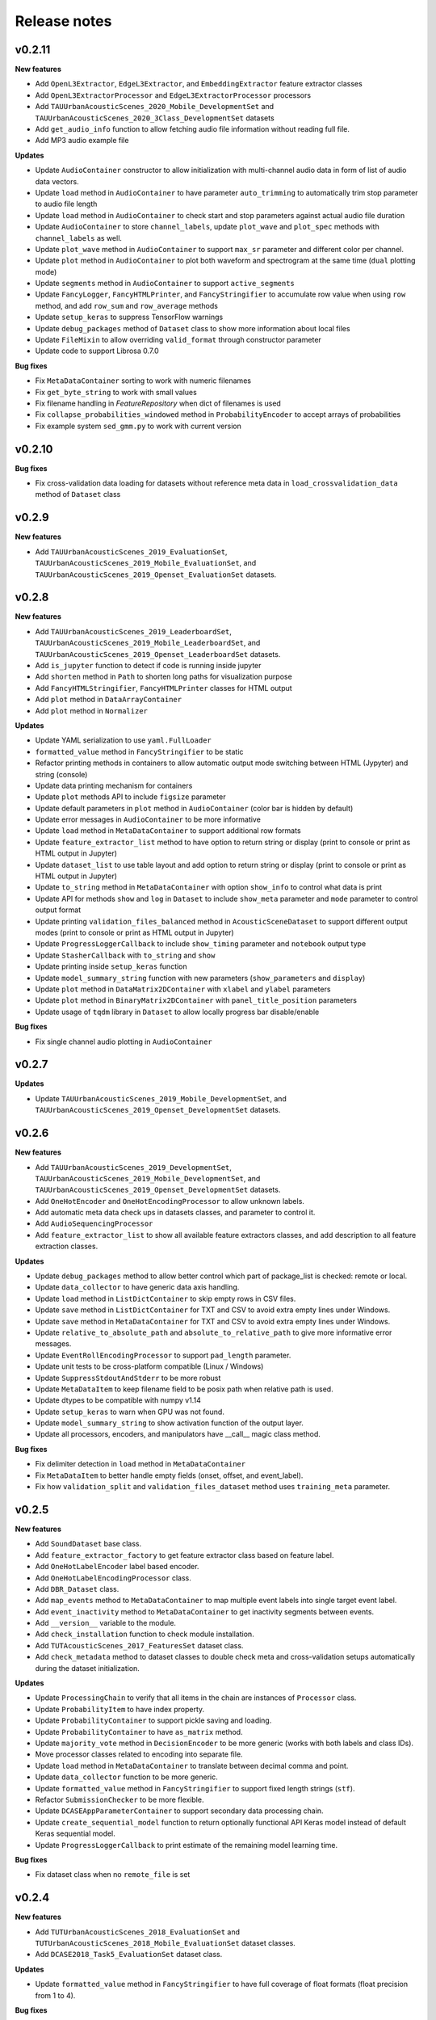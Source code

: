 .. _changelog:

Release notes
=============

v0.2.11
-------

**New features**

* Add ``OpenL3Extractor``, ``EdgeL3Extractor``, and ``EmbeddingExtractor`` feature extractor classes
* Add ``OpenL3ExtractorProcessor`` and  ``EdgeL3ExtractorProcessor`` processors
* Add ``TAUUrbanAcousticScenes_2020_Mobile_DevelopmentSet`` and ``TAUUrbanAcousticScenes_2020_3Class_DevelopmentSet`` datasets
* Add ``get_audio_info`` function to allow fetching audio file information without reading full file.
* Add MP3 audio example file

**Updates**

* Update ``AudioContainer`` constructor to allow initialization with multi-channel audio data in form of list of audio data vectors.
* Update ``load`` method in ``AudioContainer`` to have parameter ``auto_trimming`` to automatically trim stop parameter to audio file length
* Update ``load`` method in ``AudioContainer`` to check start and stop parameters against actual audio file duration
* Update ``AudioContainer`` to store ``channel_labels``, update ``plot_wave`` and ``plot_spec`` methods with ``channel_labels`` as well.
* Update ``plot_wave`` method in ``AudioContainer`` to support ``max_sr`` parameter and different color per channel.
* Update ``plot`` method in ``AudioContainer`` to plot both waveform and spectrogram at the same time (``dual`` plotting mode)
* Update ``segments`` method in ``AudioContainer`` to support ``active_segments``
* Update ``FancyLogger``, ``FancyHTMLPrinter``, and ``FancyStringifier`` to accumulate row value when using ``row`` method, and add ``row_sum`` and ``row_average`` methods
* Update ``setup_keras`` to suppress TensorFlow warnings
* Update ``debug_packages`` method of ``Dataset`` class to show more information about local files
* Update ``FileMixin`` to allow overriding ``valid_format`` through constructor parameter
* Update code to support Librosa 0.7.0

**Bug fixes**

* Fix ``MetaDataContainer`` sorting to work with numeric filenames
* Fix ``get_byte_string`` to work with small values
* Fix filename handling in `FeatureRepository` when dict of filenames is used
* Fix ``collapse_probabilities_windowed`` method in ``ProbabilityEncoder`` to accept arrays of probabilities
* Fix example system ``sed_gmm.py`` to work with current version

v0.2.10
-------

**Bug fixes**

* Fix cross-validation data loading for datasets without reference meta data in ``load_crossvalidation_data`` method of ``Dataset`` class

v0.2.9
------

**New features**

* Add ``TAUUrbanAcousticScenes_2019_EvaluationSet``, ``TAUUrbanAcousticScenes_2019_Mobile_EvaluationSet``, and ``TAUUrbanAcousticScenes_2019_Openset_EvaluationSet`` datasets.

v0.2.8
------

**New features**

* Add ``TAUUrbanAcousticScenes_2019_LeaderboardSet``, ``TAUUrbanAcousticScenes_2019_Mobile_LeaderboardSet``, and ``TAUUrbanAcousticScenes_2019_Openset_LeaderboardSet`` datasets.
* Add ``is_jupyter`` function to detect if code is running inside jupyter
* Add ``shorten`` method in ``Path`` to shorten long paths for visualization purpose
* Add ``FancyHTMLStringifier``, ``FancyHTMLPrinter`` classes for HTML output
* Add ``plot`` method in ``DataArrayContainer``
* Add ``plot`` method in ``Normalizer``

**Updates**

* Update YAML serialization to use ``yaml.FullLoader``
* ``formatted_value`` method in ``FancyStringifier`` to be static
* Refactor printing methods in containers to allow automatic output mode switching between HTML (Jypyter) and string (console)
* Update data printing mechanism for containers
* Update ``plot`` methods API to include ``figsize`` parameter
* Update default parameters in ``plot`` method in ``AudioContainer`` (color bar is hidden by default)
* Update error messages in ``AudioContainer`` to be more informative
* Update ``load`` method in ``MetaDataContainer`` to support additional row formats
* Update ``feature_extractor_list`` method to have option to return string or display (print to console or print as HTML output in Jupyter)
* Update ``dataset_list`` to use table layout and add option to return string or display (print to console or print as HTML output in Jupyter)
* Update ``to_string`` method in ``MetaDataContainer`` with option ``show_info`` to control what data is print
* Update API for methods ``show`` and ``log`` in ``Dataset`` to include ``show_meta`` parameter and ``mode`` parameter to control output format
* Update printing ``validation_files_balanced`` method in ``AcousticSceneDataset`` to support different output modes (print to console or print as HTML output in Jupyter)
* Update ``ProgressLoggerCallback`` to include ``show_timing`` parameter and ``notebook`` output type
* Update ``StasherCallback`` with ``to_string`` and ``show``
* Update printing inside ``setup_keras`` function
* Update ``model_summary_string`` function with new parameters (``show_parameters`` and ``display``)
* Update ``plot`` method in ``DataMatrix2DContainer`` with ``xlabel`` and ``ylabel`` parameters
* Update ``plot`` method in ``BinaryMatrix2DContainer`` with ``panel_title_position`` parameters
* Update usage of ``tqdm`` library in ``Dataset`` to allow locally progress bar disable/enable

**Bug fixes**

* Fix single channel audio plotting in ``AudioContainer``

v0.2.7
------

**Updates**

* Update ``TAUUrbanAcousticScenes_2019_Mobile_DevelopmentSet``, and ``TAUUrbanAcousticScenes_2019_Openset_DevelopmentSet`` datasets.

v0.2.6
------

**New features**

* Add ``TAUUrbanAcousticScenes_2019_DevelopmentSet``, ``TAUUrbanAcousticScenes_2019_Mobile_DevelopmentSet``, and ``TAUUrbanAcousticScenes_2019_Openset_DevelopmentSet`` datasets.
* Add ``OneHotEncoder`` and ``OneHotEncodingProcessor`` to allow unknown labels.
* Add automatic meta data check ups in datasets classes, and parameter to control it.
* Add ``AudioSequencingProcessor``
* Add ``feature_extractor_list`` to show all available feature extractors classes, and add description to all feature extraction classes.

**Updates**

* Update ``debug_packages`` method to allow better control which part of package_list is checked: remote or local.
* Update ``data_collector`` to have generic data axis handling.
* Update ``load`` method in ``ListDictContainer`` to skip empty rows in CSV files.
* Update ``save`` method in ``ListDictContainer`` for TXT and CSV to avoid extra empty lines under Windows.
* Update ``save`` method in ``MetaDataContainer`` for TXT and CSV to avoid extra empty lines under Windows.
* Update ``relative_to_absolute_path`` and ``absolute_to_relative_path`` to give more informative error messages.
* Update ``EventRollEncodingProcessor`` to support ``pad_length`` parameter.
* Update unit tests to be cross-platform compatible (Linux / Windows)
* Update ``SuppressStdoutAndStderr`` to be more robust
* Update ``MetaDataItem`` to keep filename field to be posix path when relative path is used.
* Update dtypes to be compatible with numpy v1.14
* Update ``setup_keras`` to warn when GPU was not found.
* Update ``model_summary_string`` to show activation function of the output layer.
* Update all processors, encoders, and manipulators have __call__ magic class method.

**Bug fixes**

* Fix delimiter detection in ``load`` method in ``MetaDataContainer``
* Fix ``MetaDataItem`` to better handle empty fields (onset, offset, and event_label).
* Fix how ``validation_split`` and ``validation_files_dataset`` method uses ``training_meta`` parameter.

v0.2.5
------

**New features**

* Add ``SoundDataset`` base class.
* Add ``feature_extractor_factory`` to get feature extractor class based on feature label.
* Add ``OneHotLabelEncoder`` label based encoder.
* Add ``OneHotLabelEncodingProcessor`` class.
* Add ``DBR_Dataset`` class.
* Add ``map_events`` method to ``MetaDataContainer`` to map multiple event labels into single target event label.
* Add ``event_inactivity`` method to ``MetaDataContainer`` to get inactivity segments between events.
* Add ``__version__`` variable to the module.
* Add ``check_installation`` function to check module installation.
* Add ``TUTAcousticScenes_2017_FeaturesSet`` dataset class.
* Add ``check_metadata`` method to dataset classes to double check meta and cross-validation setups automatically during the dataset initialization.

**Updates**

* Update ``ProcessingChain`` to verify that all items in the chain are instances of ``Processor`` class.
* Update ``ProbabilityItem`` to have index property.
* Update ``ProbabilityContainer`` to support pickle saving and loading.
* Update ``ProbabilityContainer`` to have ``as_matrix`` method.
* Update ``majority_vote`` method in ``DecisionEncoder`` to be more generic (works with both labels and class IDs).
* Move processor classes related to encoding into separate file.
* Update ``load`` method in ``MetaDataContainer`` to translate between decimal comma and point.
* Update ``data_collector`` function to be more generic.
* Update ``formatted_value`` method in ``FancyStringifier`` to support fixed length strings (``stf``).
* Refactor ``SubmissionChecker`` to be more flexible.
* Update ``DCASEAppParameterContainer`` to support secondary data processing chain.
* Update ``create_sequential_model`` function to return optionally functional API Keras model instead of default Keras sequential model.
* Update ``ProgressLoggerCallback`` to print estimate of the remaining model learning time.

**Bug fixes**

* Fix dataset class when no ``remote_file`` is set

v0.2.4
------

**New features**

* Add ``TUTUrbanAcousticScenes_2018_EvaluationSet`` and ``TUTUrbanAcousticScenes_2018_Mobile_EvaluationSet`` dataset classes.
* Add ``DCASE2018_Task5_EvaluationSet`` dataset class.

**Updates**

* Update ``formatted_value`` method in ``FancyStringifier`` to have full coverage of float formats (float precision from 1 to 4).

**Bug fixes**

* Fix ``TUTRareSoundEvents_2017_EvaluationSet`` dataset class to have correct audio path.

v0.2.3
------

**New features**

* Add ``AudioWritingProcessor`` and ``MonoAudioWritingProcessor`` processor classes.
* Add ``FeatureWritingProcessor`` and ``RepositoryFeatureWritingProcessor`` processor classes.

**Bug fixes**

* Fix ``DataRepository`` not to have internal variables in the ``__dict__`` after loading container from disk.

v0.2.2
------

In this version external dependencies of this module are minimized. External modules required for non-core functionality is not anymore included in the setup.py, and not automatically installed. Once user uses functionality requiring these rarely used external modules and module is not found, ImportError is raised with instructions to install correct module through pip. All module requirements are still available in ``requirements.txt``.

**New features**

* Add ``unique_source_labels`` property to ``MetaDataContainer``.
* Add ``file_format`` parameter to load and save method for ``ListContainer`` and ``DictContainer`` to force specific file format.
* Add  ``label_list`` parameter to ``ManyHotEncodingProcessor``.
* Add ``DatasetPacker`` class to make DCASE styled dataset packages.
* Add ``dataset_exists`` helper function to check Dataset classes.
* Add multi-channel audio example ``audio_container_ch4``.
* Add ``TUTUrbanAcousticScenes_2018_LeaderboardSet`` and ``TUTUrbanAcousticScenes_2018_Mobile_LeaderboardSet`` dataset classes.

**Updates**

* Update ``Dataset`` class handle also non-text file meta files by introducing parameter ``evaluation_setup_file_extension``.
* Update package list handling in ``Dataset`` to support custom package extraction parameters by extra parameter ``package_extract_parameters``.
* Update ``pad`` method in ``AudioContainer`` to work with multi-channel audio.
* Update ``compress`` method to produce split packages only if size limit is met.
* Update ``compress`` method to return package filenames.
* Update ``DCASE2018_Task5_DevelopmentSet`` dataset.

v0.2.1
------

**New features**

* Add ``md5`` and ``bytes`` properties to FileMixin.
* Add two level hierarchical balancing to ``validation_files_balanced`` method in ``AcousticSceneDataset``.
* Add ``TUTUrbanAcousticScenes_2018_DevelopmentSet`` and ``TUTUrbanAcousticScenes_2018_Mobile_DevelopmentSet`` datasets.
* Add ``float1_ci``, ``float2_ci``, ``float1_ci_bracket``, ``float2_ci_bracket``, ``float1_percentage+ci`` and ``float2_percentage+ci`` value types to ``formatted_value`` method in ``FancyStringifier``.
* Add ``get_set`` method to ``AppParameterContainer``.
* Add ``data_collector`` function to collect data and meta.

**Updates**

* Update ``debug_packages`` method in ``Dataset`` to provide more information.
* Update validation subset generation methods (``validation_split``, ``validation_files_dataset``, ``validation_files_random``, and ``validation_files_balanced``)  method in ``Dataset``, ``AcousticSceneDataset``, ``SoundEventDataset``, and ``AudioTaggingDataset`` to allow external processing of meta data before processing through ``training_meta`` parameter.
* Update ``filter`` method in ``ListDictContainer`` to allow filtering based on list of values.
* Update ``set_label`` property to ``MetaDataItem``.
* Update ``filter`` method in ``MetaDataContainer`` to use ``filter`` method from parent class.
* Update example applications to use current API.
* Update random seed setting for TensorFlow in ``setup_keras`` function.
* Update ``dataset_factory`` to handle dataset classes defined outside dcase_util.

**Bug fixes**

* Fix ``load_from_youtube`` method in ``AudioContainer``.
* Fix example applications to work on Windows (Python 3.6).

v0.2.0
------

**New features**

* Add ``row_reset`` and ``row_sep`` helper methods to ``FancyStringifier``, ``FancyLogger``, and ``FancyPrinter`` classes.

**Updates**

* Update ``download`` method in ``RemoteFile`` to be more robust when encounter SSL problems.
* Update ``AppParameterContainer`` to handle ``FEATURE_PROCESSING_CHAIN``, ``DATA_PROCESSING_CHAIN``.
* Update ``filter`` method in ``MetaDataContainer`` to accept ``source_label`` and ``source_label_list`` parameters.
* Update ``DCASE2018_Task5_DevelopmentSet``.

**Bug fixes**

* Fix ``construct_path`` method in ``ApplicationPaths`` to work in Windows as well.
* Fix path creation in ``AppParameterContainer``.

v0.1.9
------

**New features**

* Add new processors ``FeatureReadingProcessor``, ``DataShapingProcessor``, ``RepositoryAggregationProcessor``, ``RepositorySequencingProcessor``, and  ``RepositoryToMatrixProcessor``.
* Add extract method to ``SpectralFeatureExtractor``.
* Add automatic conversion of numeric fields when loading CSV data to ``ListDictContainer``.
* Add filter and get_field_unique methods to ``ListDictContainer``.
* Add MP4 to valid audio formats for ``AudioContainer``.
* Add general path modification method (``Path.modify``).
* Add Keras profile ``cuda0_fast``.
* Add Keras utility to create optimizer instance (`create_optimizer`).
* Add ``DCASE2018_Task5_DevelopmentSet`` and ``DCASE2013_Scenes_EvaluationSet`` datasets.
* Add ``DataMatrix4DContainer``.
* Add ``plot` method to ``DataMatrix3DContainer``.
* Add support for a new annotation format for tags [filename][tab][tags] in ``MetaDataContainer``.
* Add zero padding to ``Sequencer``.
* Add header field override in `load` method of ``MetaDataContainer``.
* Add support for new compressed audio formats (OGG, MP3) in ``AudioContainer``.
* Add ``segments`` method in ``AudioContainer`` to split signal into non-overlapping segments with optionally skipped regions.
* Add ``pad`` method in ``AudioContainer`` to pad signal into given length.
* Add ``compress`` method in ``PackageMixin``.
* Add ``Package`` class to handle local compressed file packages.
* Add ``change_axis`` method to ``DataMatrix2DContainer``, ``DataMatrix3DContainer``, and ``DataMatrix4DContainer``.
* Add ``KerasDataSequence`` class for data generation through processing chain.
* Add support for data and meta processing chains to ``DCASEAppParameterContainer``.
* Add ``many_hot`` method in ``DecisionEncoder``.

**Updates**

* Update ``TUTRareSoundEvents_2017_DevelopmentSet`` and ``TUTRareSoundEvents_2017_EvaluationSet`` datasets.
* Update Keras utility ``model_summary_string`` to use by default standard method from Keras.
* Update ``FeatureRepository`` API to be aligned with Container classes.
* Update ``Sequencer``, ``SequencingProcessor``, and ``RepositorySequencingProcessor`` API.
* Update ``AppParameterContainer`` to allow change of active set even after ``process`` method has been called.
* Update mechanism to store meta information about chain item when data is processed using processing chain.

**Bug fixes**

* Fix ``save`` method in ``MetaDataContainer`` when saving with tags in CSV format.
* Fix many methods to give more appropriate error messages.

API changes and compatibility

* ``Sequencer``, ``SequencingProcessor``, and ``RepositorySequencingProcessor`` API changes:
    * ``frames`` changed to ``sequence_length``
    * ``hop_length_frames`` to ``hop_length``
    * ``padding`` parameter accepts now strings (``zero`` and ``repeat``)

v0.1.8
------

**New features**

* Add new formats for ``MetaDataContainer`` (cpickle, CSV).
* Add forced file formats when reading and saving containers.
* Add Keras setup function.
* Add frame splitting method into ``AudioContainer``.

**Bug fixes**

* Fix unicode string support when printing container information.
* Fix data contamination through data references while manipulating data.
* Some minor bug fixes.

v0.1.7
------

**New features**

* Add intersection method for ``MetaDataContainer``.

**Updates**

* Update dataset class API (e.g. copy returned metadata prevent accidental manipulation, uniform method names).

**Bug fixes**

* Fix data sequencing when overlapping sequencing is used.
* Fix datasets ``CHiMEHome_DomesticAudioTag_DevelopmentSet``, ``TUTAcousticScenes_2017_EvaluationSet``, and ``TUTSoundEvents_2017_EvaluationSet``.

v0.1.6
------

**New features**

* Add ``CHiMEHome_DomesticAudioTag_EvaluationSet`` dataset.

**Updates**

* Update example audio to be 16-bit audio file in wav-format instead of FLAC used earlier.
* Update ``ProbabilityContainer`` API to be more compatible with ``MetaDataContainer``.
* Update ``MetaDataItem`` to be compatible with field naming used previously in DCASE baseline systems.
* Update ui utilities.

**Bug fixes**

* Fix audio reading when target sampling rate is not set.
* Some minor bug fixes.

v0.1.5
------

* Fixing PYPI package.

v0.1.4
------

* Release first PYPI package.

v0.1.0
------

* Initial public release.